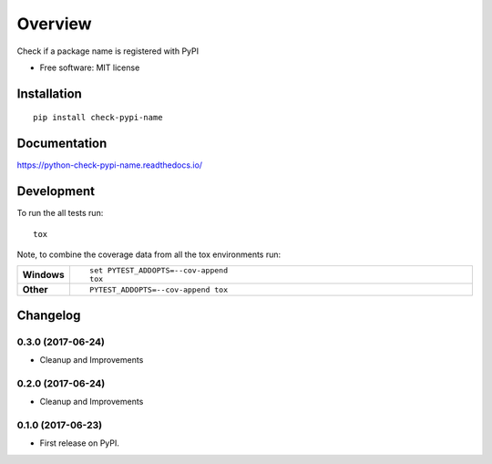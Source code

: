========
Overview
========



Check if a package name is registered with PyPI

* Free software: MIT license

Installation
============

::

    pip install check-pypi-name

Documentation
=============

https://python-check-pypi-name.readthedocs.io/

Development
===========

To run the all tests run::

    tox

Note, to combine the coverage data from all the tox environments run:

.. list-table::
    :widths: 10 90
    :stub-columns: 1

    - - Windows
      - ::

            set PYTEST_ADDOPTS=--cov-append
            tox

    - - Other
      - ::

            PYTEST_ADDOPTS=--cov-append tox


Changelog
=========

0.3.0 (2017-06-24)
------------------

* Cleanup and Improvements

0.2.0 (2017-06-24)
------------------

* Cleanup and Improvements

0.1.0 (2017-06-23)
------------------

* First release on PyPI.


